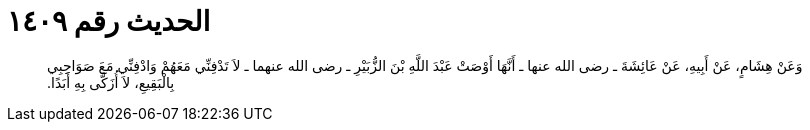 
= الحديث رقم ١٤٠٩

[quote.hadith]
وَعَنْ هِشَامٍ، عَنْ أَبِيهِ، عَنْ عَائِشَةَ ـ رضى الله عنها ـ أَنَّهَا أَوْصَتْ عَبْدَ اللَّهِ بْنَ الزُّبَيْرِ ـ رضى الله عنهما ـ لاَ تَدْفِنِّي مَعَهُمْ وَادْفِنِّي مَعَ صَوَاحِبِي بِالْبَقِيعِ، لاَ أُزَكَّى بِهِ أَبَدًا‏.‏